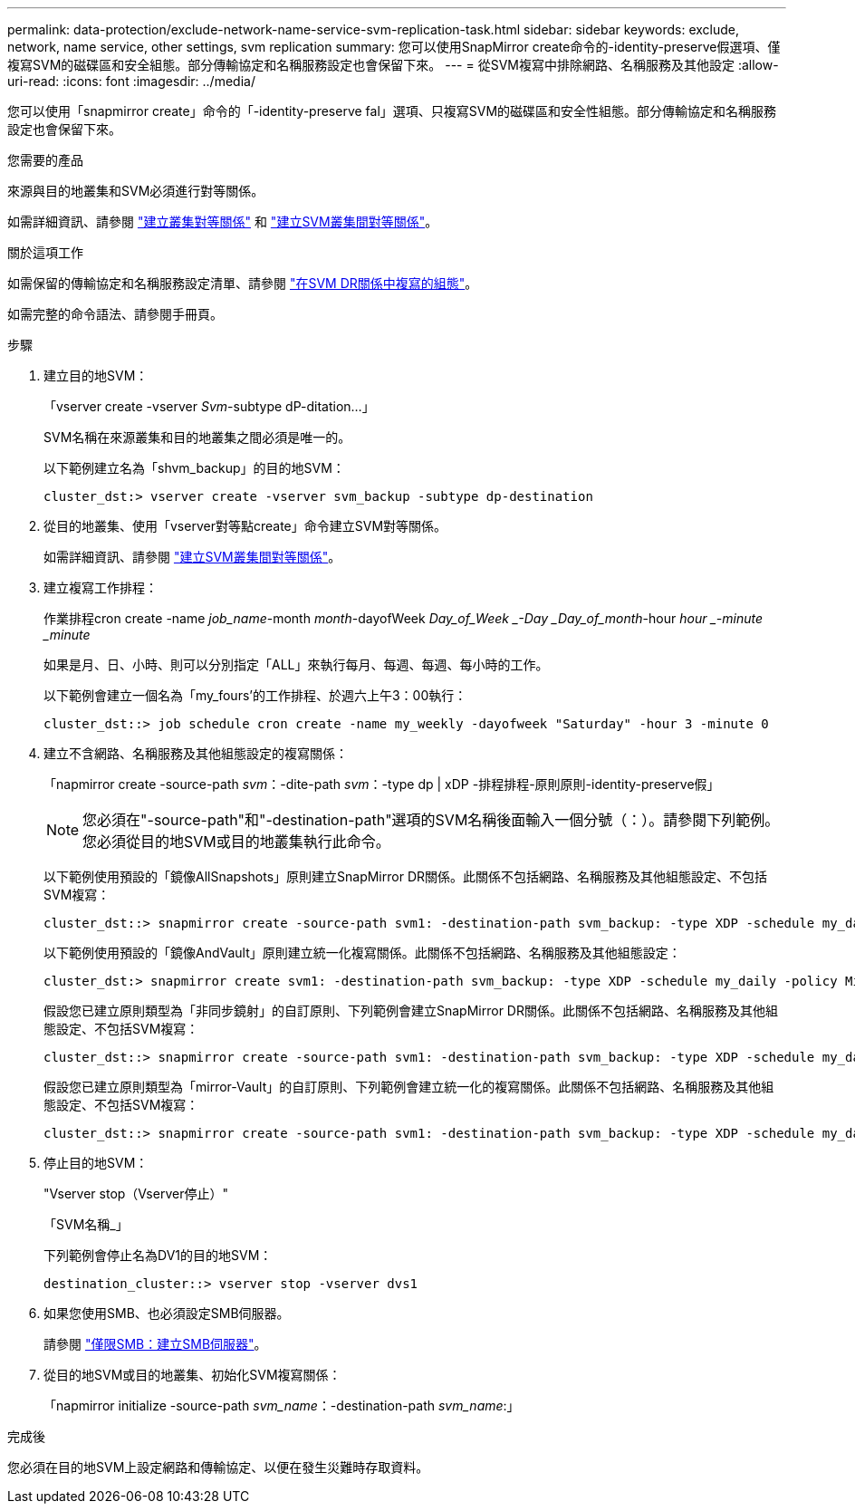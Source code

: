 ---
permalink: data-protection/exclude-network-name-service-svm-replication-task.html 
sidebar: sidebar 
keywords: exclude, network, name service, other settings, svm replication 
summary: 您可以使用SnapMirror create命令的-identity-preserve假選項、僅複寫SVM的磁碟區和安全組態。部分傳輸協定和名稱服務設定也會保留下來。 
---
= 從SVM複寫中排除網路、名稱服務及其他設定
:allow-uri-read: 
:icons: font
:imagesdir: ../media/


[role="lead"]
您可以使用「snapmirror create」命令的「-identity-preserve fal」選項、只複寫SVM的磁碟區和安全性組態。部分傳輸協定和名稱服務設定也會保留下來。

.您需要的產品
來源與目的地叢集和SVM必須進行對等關係。

如需詳細資訊、請參閱 link:../peering/create-cluster-relationship-93-later-task.html["建立叢集對等關係"] 和 link:../peering/create-intercluster-svm-peer-relationship-93-later-task.html["建立SVM叢集間對等關係"]。

.關於這項工作
如需保留的傳輸協定和名稱服務設定清單、請參閱 link:snapmirror-svm-replication-concept.html#configurations-replicated-in-svm-dr-relationships["在SVM DR關係中複寫的組態"]。

如需完整的命令語法、請參閱手冊頁。

.步驟
. 建立目的地SVM：
+
「vserver create -vserver _Svm_-subtype dP-ditation...」

+
SVM名稱在來源叢集和目的地叢集之間必須是唯一的。

+
以下範例建立名為「shvm_backup」的目的地SVM：

+
[listing]
----
cluster_dst:> vserver create -vserver svm_backup -subtype dp-destination
----
. 從目的地叢集、使用「vserver對等點create」命令建立SVM對等關係。
+
如需詳細資訊、請參閱 link:../peering/create-intercluster-svm-peer-relationship-93-later-task.html["建立SVM叢集間對等關係"]。

. 建立複寫工作排程：
+
作業排程cron create -name _job_name_-month _month_-dayofWeek _Day_of_Week _-Day _Day_of_month_-hour _hour _-minute _minute_

+
如果是月、日、小時、則可以分別指定「ALL」來執行每月、每週、每週、每小時的工作。

+
以下範例會建立一個名為「my_fours'的工作排程、於週六上午3：00執行：

+
[listing]
----
cluster_dst::> job schedule cron create -name my_weekly -dayofweek "Saturday" -hour 3 -minute 0
----
. 建立不含網路、名稱服務及其他組態設定的複寫關係：
+
「napmirror create -source-path _svm_：-dite-path _svm_：-type dp | xDP -排程排程-原則原則-identity-preserve假」

+
[NOTE]
====
您必須在"-source-path"和"-destination-path"選項的SVM名稱後面輸入一個分號（：）。請參閱下列範例。您必須從目的地SVM或目的地叢集執行此命令。

====
+
以下範例使用預設的「鏡像AllSnapshots」原則建立SnapMirror DR關係。此關係不包括網路、名稱服務及其他組態設定、不包括SVM複寫：

+
[listing]
----
cluster_dst::> snapmirror create -source-path svm1: -destination-path svm_backup: -type XDP -schedule my_daily -policy MirrorAllSnapshots -identity-preserve false
----
+
以下範例使用預設的「鏡像AndVault」原則建立統一化複寫關係。此關係不包括網路、名稱服務及其他組態設定：

+
[listing]
----
cluster_dst:> snapmirror create svm1: -destination-path svm_backup: -type XDP -schedule my_daily -policy MirrorAndVault -identity-preserve false
----
+
假設您已建立原則類型為「非同步鏡射」的自訂原則、下列範例會建立SnapMirror DR關係。此關係不包括網路、名稱服務及其他組態設定、不包括SVM複寫：

+
[listing]
----
cluster_dst::> snapmirror create -source-path svm1: -destination-path svm_backup: -type XDP -schedule my_daily -policy my_mirrored -identity-preserve false
----
+
假設您已建立原則類型為「mirror-Vault」的自訂原則、下列範例會建立統一化的複寫關係。此關係不包括網路、名稱服務及其他組態設定、不包括SVM複寫：

+
[listing]
----
cluster_dst::> snapmirror create -source-path svm1: -destination-path svm_backup: -type XDP -schedule my_daily -policy my_unified -identity-preserve false
----
. 停止目的地SVM：
+
"Vserver stop（Vserver停止）"

+
「SVM名稱_」

+
下列範例會停止名為DV1的目的地SVM：

+
[listing]
----
destination_cluster::> vserver stop -vserver dvs1
----
. 如果您使用SMB、也必須設定SMB伺服器。
+
請參閱 link:create-smb-server-task.html["僅限SMB：建立SMB伺服器"]。

. 從目的地SVM或目的地叢集、初始化SVM複寫關係：
+
「napmirror initialize -source-path _svm_name_：-destination-path _svm_name_:」



.完成後
您必須在目的地SVM上設定網路和傳輸協定、以便在發生災難時存取資料。
